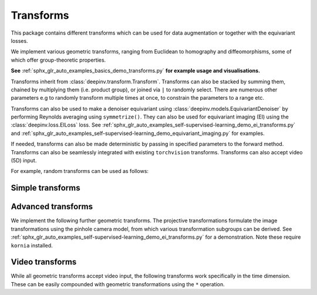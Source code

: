 .. _transform:

Transforms
====

This package contains different transforms which can be used for data augmentation or together with the equivariant losses.

We implement various geometric transforms, ranging from Euclidean to homography and diffeomorphisms, some of which offer group-theoretic properties.

**See** :ref:`sphx_glr_auto_examples_basics_demo_transforms.py` **for example usage and visualisations.**

Transforms inherit from :class:`deepinv.transform.Transform`. Transforms can also be stacked by summing them, chained by multiplying them (i.e. product group), or joined via ``|`` to randomly select.
There are numerous other parameters e.g to randomly transform multiple times at once, to constrain the parameters to a range etc.

Transforms can also be used to make a denoiser equivariant using :class:`deepinv.models.EquivariantDenoiser` by performing Reynolds averaging using ``symmetrize()``. 
They can also be used for equivariant imaging (EI) using the :class:`deepinv.loss.EILoss` loss.
See :ref:`sphx_glr_auto_examples_self-supervised-learning_demo_ei_transforms.py` and :ref:`sphx_glr_auto_examples_self-supervised-learning_demo_equivariant_imaging.py` for examples.

If needed, transforms can also be made deterministic by passing in specified parameters to the forward method.
Transforms can also be seamlessly integrated with existing ``torchvision`` transforms.
Transforms can also accept video (5D) input.

.. autosummary::
   :toctree: stubs
   :template: myclass_template.rst
   :nosignatures:

    deepinv.transform.Transform

For example, random transforms can be used as follows:

.. doctest::

    >>> import torch
    >>> from deepinv.transform import Shift, Rotate
    >>> x = torch.rand((1, 1, 2, 2)) # Define random image (B,C,H,W)
    >>> transform = Shift() # Define random shift transform
    >>> transform(x).shape
    torch.Size([1, 1, 2, 2])
    >>> y = transform(transform(x, x_shift=[1]), x_shift=[-1]) # Deterministic transform
    >>> torch.all(x == y)
    tensor(True)
    >>> transform(torch.rand((1, 1, 3, 2, 2))).shape # Accepts video input of shape (B,C,T,H,W)
    torch.Size([1, 1, 3, 2, 2])
    >>> transform = Rotate() + Shift() # Stack rotate and shift transforms
    >>> transform(x).shape
    torch.Size([2, 1, 2, 2])
    >>> rotoshift = Rotate() * Shift() # Chain rotate and shift transforms
    >>> rotoshift(x).shape
    torch.Size([1, 1, 2, 2])
    >>> transform = Rotate() | Shift() # Randomly select rotate or shift transforms
    >>> transform(x).shape
    torch.Size([1, 1, 2, 2])
    >>> f = lambda x: x[..., [0]] * x # Function to be symmetrized
    >>> f_s = rotoshift.symmetrize(f)
    >>> f_s(x).shape
    torch.Size([1, 1, 2, 2])


Simple transforms
-----------------

.. autosummary::
   :toctree: stubs
   :template: myclass_template.rst
   :nosignatures:

    deepinv.transform.Rotate
    deepinv.transform.Shift
    deepinv.transform.Scale
    deepinv.transform.Reflect

Advanced transforms
-------------------

We implement the following further geometric transforms.
The projective transformations formulate the image transformations using the pinhole camera model, from which various transformation subgroups can be derived. 
See :ref:`sphx_glr_auto_examples_self-supervised-learning_demo_ei_transforms.py` for a demonstration. Note these require ``kornia`` installed.

.. autosummary::
   :toctree: stubs
   :template: myclass_template.rst
   :nosignatures:

    deepinv.transform.Homography
    deepinv.transform.projective.Euclidean
    deepinv.transform.projective.Similarity
    deepinv.transform.projective.Affine
    deepinv.transform.projective.PanTiltRotate
    deepinv.transform.CPABDiffeomorphism

Video transforms
----------------

While all geometric transforms accept video input, the following transforms work specifically in the time dimension.
These can be easily compounded with geometric transformations using the ``*`` operation.

.. autosummary::
   :toctree: stubs
   :template: myclass_template.rst
   :nosignatures:

    deepinv.transform.ShiftTimeReflectPad